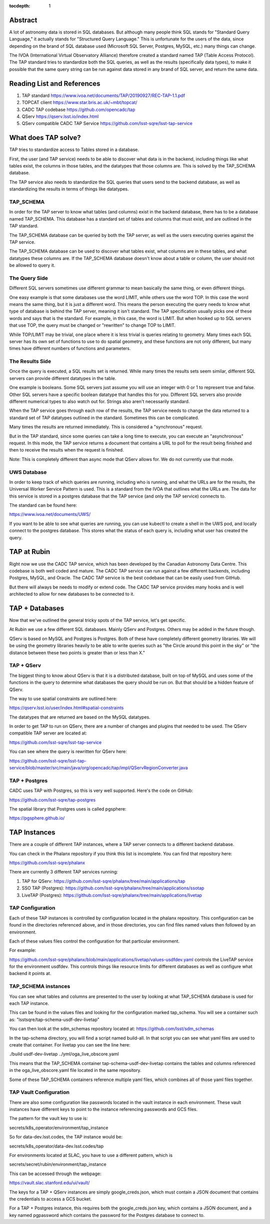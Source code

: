 :tocdepth: 1


Abstract
========

A lot of astronomy data is stored in SQL databases.  But although
many people think SQL stands for "Standard Query Language," it
actually stands for "Structured Query Language."  This is
unfortunate for the users of the data, since depending on the
brand of SQL database used (Microsoft SQL Server, Postgres, MySQL,
etc.) many things can change.

The IVOA (International Virtual Observatory Alliance) therefore
created a standard named TAP (Table Access Protocol).  The TAP
standard tries to standardize both the SQL queries, as well
as the results (specifically data types), to make it possible
that the same query string can be run against data stored
in any brand of SQL server, and return the same data.

Reading List and References
===========================

1. TAP standard https://www.ivoa.net/documents/TAP/20190927/REC-TAP-1.1.pdf
2. TOPCAT client https://www.star.bris.ac.uk/~mbt/topcat/
3. CADC TAP codebase https://github.com/opencadc/tap
4. QServ https://qserv.lsst.io/index.html
5. QServ compatible CADC TAP Service https://github.com/lsst-sqre/lsst-tap-service

What does TAP solve?
====================

TAP tries to standardize access to Tables stored
in a database.

First, the user (and TAP service) needs to be
able to discover what data is in the backend,
including things like what tables exist,
the columns in those tables, and the datatypes
that those columns are.  This is solved by the
TAP_SCHEMA database.

The TAP service also needs to standardize the
SQL queries that users send to the backend
database, as well as standardizing the results
in terms of things like datatypes.

TAP_SCHEMA
----------

In order for the TAP server to know what
tables (and columns) exist in the backend
database, there has to be a database
named TAP_SCHEMA.  This database has a
standard set of tables and columns that
must exist, and are outlined in the TAP
standard.

The TAP_SCHEMA database can be queried
by both the TAP server, as well as the
users executing queries against the
TAP service.

The TAP_SCHEMA database can be used
to discover what tables exist, what
columns are in these tables, and what
datatypes these columns are.  If the
TAP_SCHEMA database doesn't know about
a table or column, the user should not
be allowed to query it.

The Query Side
--------------

Different SQL servers sometimes use different
grammar to mean basically the same thing, or
even different things.

One easy example is that some databases use
the word LIMIT, while others use the word TOP.
In this case the word means the same thing,
but it is just a different word.  This means
the person executing the query needs to know
what type of database is behind the TAP server,
meaning it isn't standard.  The TAP specification
usually picks one of these words and says that
is the standard.  For example, in this case,
the word is LIMIT.  But when hooked up to 
SQL servers that use TOP, the query must be
changed or "rewritten" to change TOP to LIMIT.

While TOP/LIMIT may be trivial, one place
where it is less trivial is queries relating
to geometry.  Many times each SQL server has
its own set of functions to use to do
spatial geometry, and these functions are not
only different, but many times have different
numbers of functions and parameters.

The Results Side
----------------

Once the query is executed, a SQL results set
is returned.  While many times the results sets
seem similar, different SQL servers can provide
different datatypes in the table.

One example is booleans.  Some SQL servers
just assume you will use an integer with 0 or 1
to represent true and false.  Other SQL servers
have a specific boolean datatype that handles
this for you.  Different SQL servers also provide
different numerical types to also watch out for.
Strings also aren't necessarily standard.

When the TAP service goes through each row of
the results, the TAP service needs to change the
data returned to a standard set of TAP datatypes
outlined in the standard.  Sometimes this can
be complicated.

Many times the results are returned immediately.
This is considered a "synchronous" request.

But in the TAP standard, since some queries
can take a long time to execute, you can execute
an "asynchronous" request.  In this mode, the
TAP service returns a document that contains
a URL to poll for the result being finished
and then to receive the results when the request
is finished.

Note: This is completely different than async
mode that QServ allows for.  We do not currently
use that mode.

UWS Database
------------

In order to keep track of which queries
are running, including who is running, and what
the URLs are for the results, the Universal
Worker Service Pattern is used.  This is a
standard from the IVOA that outlines what
the URLs are.  The data for this service
is stored in a postgres database that the
TAP service (and only the TAP service)
connects to.

The standard can be found here:

https://www.ivoa.net/documents/UWS/

If you want to be able to see what queries
are running, you can use kubectl to create
a shell in the UWS pod, and locally connect
to the postgres database.  This stores what
the status of each query is, including what
user has created the query.

TAP at Rubin
============

Right now we use the CADC TAP service, which has been
developed by the Canadian Astronomy Data Centre.  This
codebase is both well coded and mature.  The CADC TAP
service can run against a few different backends,
including Postgres, MySQL, and Oracle.  The CADC TAP service
is the best codebase that can be easily used
from GitHub.

But there will always be needs to modify or extend
code.  The CADC TAP service provides many hooks and
is well architected to allow for new databases to
be connected to it.

TAP + Databases
===============

Now that we've outlined the general tricky
spots of the TAP service, let's get specific.

At Rubin we use a few different SQL databases.
Mainly QServ and Postgres.  Others may be
added in the future though.

QServ is based on MySQL and Postgres is
Postgres.  Both of these have completely
different geometry libraries.  We will be
using the geometry libraries heavily to be
able to write queries such as "the Circle
around this point in the sky" or "the
distance between these two points is
greater than or less than X."

TAP + QServ
-----------

The biggest thing to know about QServ is
that it is a distributed database, built
on top of MySQL and
uses some of the functions in the query
to determine what databases the query
should be run on.  But that should be
a hidden feature of QServ.

The way to use spatial constraints
are outlined here: 

https://qserv.lsst.io/user/index.html#spatial-constraints

The datatypes that are returned
are based on the MySQL datatypes.

In order to get TAP to run on QServ,
there are a number of changes and
plugins that needed to be used.  The
QServ compatible TAP server are
located at: 

https://github.com/lsst-sqre/lsst-tap-service

You can see where the query is rewritten
for QServ here:

https://github.com/lsst-sqre/lsst-tap-service/blob/master/src/main/java/org/opencadc/tap/impl/QServRegionConverter.java

TAP + Postgres
--------------

CADC uses TAP with Postgres, so this is
very well supported.  Here's the code
on GitHub:

https://github.com/lsst-sqre/tap-postgres

The spatial library that Postgres
uses is called pgsphere:

https://pgsphere.github.io/

TAP Instances
=============

There are a couple of different TAP instances,
where a TAP server connects to a different
backend database.

You can check in the Phalanx repository if
you think this list is incomplete.  You can
find that repository here:

https://github.com/lsst-sqre/phalanx

There are currently 3 different TAP services running:

1. TAP for QServ: https://github.com/lsst-sqre/phalanx/tree/main/applications/tap
2. SSO TAP (Postgres): https://github.com/lsst-sqre/phalanx/tree/main/applications/ssotap
3. LiveTAP (Postgres): https://github.com/lsst-sqre/phalanx/tree/main/applications/livetap

TAP Configuration
-----------------

Each of these TAP instances is controlled by
configuration located in the phalanx repository.
This configuration can be found in the directories
referenced above, and in those directories, you can
find files named values then followed by an environment.

Each of these values files control the configuration
for that particular environment.

For example:

https://github.com/lsst-sqre/phalanx/blob/main/applications/livetap/values-usdfdev.yaml controls the LiveTAP service for the
environment usdfdev.  This controls things like
resource limits for different databases as well
as configure what backend it points at.

TAP_SCHEMA instances
--------------------

You can see what tables and columns are presented
to the user by looking at what TAP_SCHEMA database
is used for each TAP instance.

This can be found in the values files
and looking for the configuration marked
tap_schema.  You will see a container such as:
"lsstsqre/tap-schema-usdf-dev-livetap"

You can then look at the sdm_schemas repository
located at: https://github.com/lsst/sdm_schemas

In the tap-schema directory, you will find a
script named build-all.  In that script you
can see what yaml files are used to create
that container.  For livetap you can see
the line here:

./build usdf-dev-livetap ../yml/oga_live_obscore.yaml

This means that the TAP_SCHEMA container
tap-schema-usdf-dev-livetap contains the tables and
columns referenced in the oga_live_obscore.yaml file
located in the same repository.

Some of these TAP_SCHEMA containers reference multiple
yaml files, which combines all of those yaml files
together.

TAP Vault Configuration
-----------------------
There are also some configuration like passwords
located in the vault instance in each environment.
These vault instances have different keys to point
to the instance referencing passwords and GCS files.

The pattern for the vault key to use is:

secrets/k8s_operator/environment/tap_instance

So for data-dev.lsst.codes, the TAP instance
would be:

secrets/k8s_operator/data-dev.lsst.codes/tap

For environments located at SLAC, you have to use
a different pattern, which is

secrets/secret/rubin/environment/tap_instance

This can be accessed through the webpage:

https://vault.slac.stanford.edu/ui/vault/

The keys for a TAP + QServ instances are simply
google_creds.json, which must contain a JSON
document that contains the credentials to
access a GCS bucket.

For a TAP + Postgres instance, this requires
both the google_creds.json key, which contains
a JSON document, and a key named pgpassword
which contains the password for the Postgres
database to connect to.
